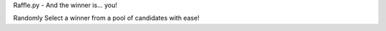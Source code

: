 Raffle.py - And the winner is... you!

Randomly Select a winner from a pool of candidates with ease!
